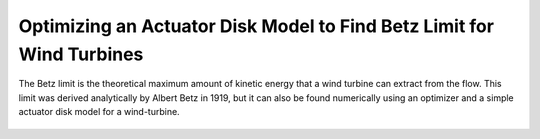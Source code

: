 .. _`betz_limit_tutorial`:

Optimizing an Actuator Disk Model to Find Betz Limit for Wind Turbines
=========================================================================

The Betz limit is the theoretical maximum amount of kinetic energy that a wind turbine can extract
from the flow.
This limit was derived analytically by Albert Betz in 1919, but it can also be found numerically using an optimizer and
a simple actuator disk model for a wind-turbine.

.. figure:: actuator_disk.png
   :align: center
   :width: 500 px
   :alt: Diagram of the actuator disk model

.. embed-test::
    openmdao.test_suite.test_examples.test_betz_limit.TestBetzLimit.test_betz
    :no-split:

